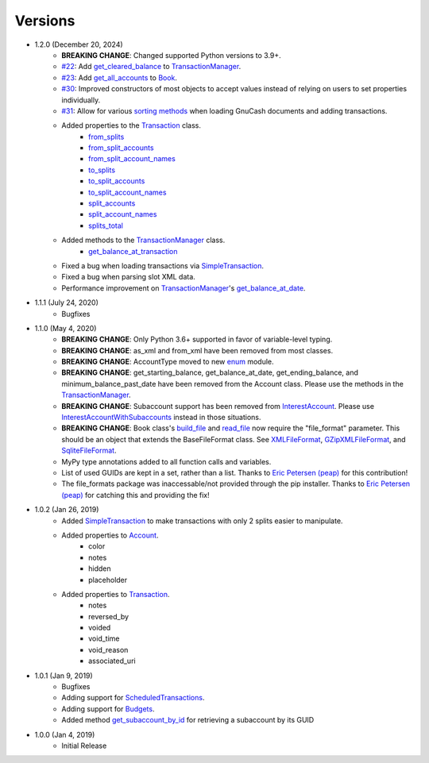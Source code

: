 Versions
********

- 1.2.0 (December 20, 2024)
    - **BREAKING CHANGE**: Changed supported Python versions to 3.9+.
    - `#22 <https://github.com/pbromwelljr/gnewcash/issues/22>`__: Add `get_cleared_balance <transaction.html#transaction.TransactionManager.get_cleared_balance>`__ to `TransactionManager <transaction.html#transaction.TransactionManager>`__.
    - `#23 <https://github.com/pbromwelljr/gnewcash/issues/23>`__: Add `get_all_accounts <gnucash_file.html#gnucash_file.Book.get_all_accounts>`__ to `Book <gnucash_file.html#gnucash_file.Book>`__.
    - `#30 <https://github.com/pbromwelljr/gnewcash/issues/30>`__: Improved constructors of most objects to accept values instead of relying on users to set properties individually.
    - `#31 <https://github.com/pbromwelljr/gnewcash/issues/31>`__: Allow for various `sorting methods <transaction.html#transaction.SortingMethod>`__ when loading GnuCash documents and adding transactions.
    - Added properties to the `Transaction <transaction.html#transaction.Transaction>`__ class.
        - `from_splits <transaction.html#transaction.Transaction.from_splits>`__
        - `from_split_accounts <transaction.html#transaction.Transaction.from_split_accounts>`__
        - `from_split_account_names <transaction.html#transaction.Transaction.from_split_account_names>`__
        - `to_splits <transaction.html#transaction.Transaction.to_splits>`__
        - `to_split_accounts <transaction.html#transaction.Transaction.to_split_accounts>`__
        - `to_split_account_names <transaction.html#transaction.Transaction.to_split_account_names>`__
        - `split_accounts <transaction.html#transaction.Transaction.split_accounts>`__
        - `split_account_names <transaction.html#transaction.Transaction.split_account_names>`__
        - `splits_total <transaction.html#transaction.Transaction.splits_total>`__
    - Added methods to the `TransactionManager <transaction.html#transaction.TransactionManager>`__ class.
        - `get_balance_at_transaction <transaction.html#transaction.TransactionManager.get_balance_at_transaction>`__
    - Fixed a bug when loading transactions via `SimpleTransaction <transaction.html#transaction.SimpleTransaction>`__.
    - Fixed a bug when parsing slot XML data.
    - Performance improvement on `TransactionManager <transaction.html#transaction.TransactionManager>`__'s `get_balance_at_date <transaction.html#transaction.TransactionManager.get_balance_at_date>`__.

- 1.1.1 (July 24, 2020)
    - Bugfixes
- 1.1.0 (May 4, 2020)
    - **BREAKING CHANGE**: Only Python 3.6+ supported in favor of variable-level typing.
    - **BREAKING CHANGE**: as_xml and from_xml have been removed from most classes.
    - **BREAKING CHANGE**: AccountType moved to new `enum <enums.html>`__ module.
    - **BREAKING CHANGE**: get_starting_balance, get_balance_at_date, get_ending_balance, and minimum_balance_past_date have been removed from the Account class. Please use the methods in the `TransactionManager <transaction.html#transaction.TransactionManager>`__.
    - **BREAKING CHANGE**: Subaccount support has been removed from `InterestAccount <account.html#account.InterestAccount>`__. Please use `InterestAccountWithSubaccounts <account.InterestAccountWithSubaccounts>`__ instead in those situations.
    - **BREAKING CHANGE**: Book class's `build_file <gnucash_file.html#gnucash_file.GnuCashFile.build_file>`__ and `read_file <gnucash_file.html#gnucash_file.GnuCashFile.read_file>`__ now require the "file_format" parameter. This should be an object that extends the BaseFileFormat class. See `XMLFileFormat <file_formats.html#file_formats.xml.XMLFileFormat>`__, `GZipXMLFileFormat <file_formats.html#file_formats.xml.GZipXMLFileFormat>`__, and `SqliteFileFormat <file_formats.html#file_formats.sqlite.SqliteFileFormat>`__.
    - MyPy type annotations added to all function calls and variables.
    - List of used GUIDs are kept in a set, rather than a list. Thanks to `Eric Petersen (peap) <https://www.github.com/peap/>`_ for this contribution!
    - The file_formats package was inaccessable/not provided through the pip installer. Thanks to `Eric Petersen (peap) <https://www.github.com/peap/>`_ for catching this and providing the fix!
- 1.0.2 (Jan 26, 2019)
    - Added `SimpleTransaction <transaction.html#transaction.SimpleTransaction>`__ to make transactions with only 2 splits easier to manipulate.
    - Added properties to `Account <account.html#account.Account>`__.
        - color
        - notes
        - hidden
        - placeholder
    - Added properties to `Transaction <transaction.html#transaction.Transaction>`__.
        - notes
        - reversed_by
        - voided
        - void_time
        - void_reason
        - associated_uri

- 1.0.1 (Jan 9, 2019)
    - Bugfixes
    - Adding support for `ScheduledTransactions <transaction.html#transaction.ScheduledTransaction>`__.
    - Adding support for `Budgets <gnucash_file.html#gnucash_file.Budget>`__.
    - Added method `get_subaccount_by_id <account.html#account.Account.get_subaccount_by_id>`__  for retrieving a subaccount by its GUID

- 1.0.0 (Jan 4, 2019)
    - Initial Release
